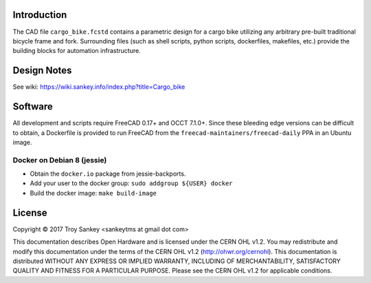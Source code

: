 Introduction
============

The CAD file ``cargo_bike.fcstd`` contains a parametric design for a cargo bike
utilizing any arbitrary pre-built traditional bicycle frame and fork.
Surrounding files (such as shell scripts, python scripts, dockerfiles,
makefiles, etc.) provide the building blocks for automation infrastructure.

Design Notes
============

See wiki: https://wiki.sankey.info/index.php?title=Cargo_bike

Software
========

All development and scripts require FreeCAD 0.17+ and OCCT 7.1.0+.  Since these
bleeding edge versions can be difficult to obtain, a Dockerfile is provided to
run FreeCAD from the ``freecad-maintainers/freecad-daily`` PPA in an Ubuntu
image.

Docker on Debian 8 (jessie)
---------------------------

* Obtain the ``docker.io`` package from jessie-backports.
* Add your user to the docker group: ``sudo addgroup ${USER} docker``
* Build the docker image: ``make build-image``

License
=======

Copyright © 2017 Troy Sankey <sankeytms at gmail dot com>

This documentation describes Open Hardware and is licensed under the CERN OHL
v1.2.  You may redistribute and modify this documentation under the terms of
the CERN OHL v1.2 (http://ohwr.org/cernohl). This documentation is distributed
WITHOUT ANY EXPRESS OR IMPLIED WARRANTY, INCLUDING OF MERCHANTABILITY,
SATISFACTORY QUALITY AND FITNESS FOR A PARTICULAR PURPOSE.  Please see the CERN
OHL v1.2 for applicable conditions.
